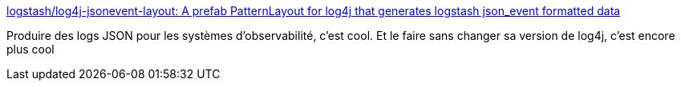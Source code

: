:jbake-type: post
:jbake-status: published
:jbake-title: logstash/log4j-jsonevent-layout: A prefab PatternLayout for log4j that generates logstash json_event formatted data
:jbake-tags: logging,java,json,format,librairie,open-source,_mois_mai,_année_2021
:jbake-date: 2021-05-17
:jbake-depth: ../
:jbake-uri: shaarli/1621264373000.adoc
:jbake-source: https://nicolas-delsaux.hd.free.fr/Shaarli?searchterm=https%3A%2F%2Fgithub.com%2Flogstash%2Flog4j-jsonevent-layout&searchtags=logging+java+json+format+librairie+open-source+_mois_mai+_ann%C3%A9e_2021
:jbake-style: shaarli

https://github.com/logstash/log4j-jsonevent-layout[logstash/log4j-jsonevent-layout: A prefab PatternLayout for log4j that generates logstash json_event formatted data]

Produire des logs JSON pour les systèmes d'observabilité, c'est cool. Et le faire sans changer sa version de log4j, c'est encore plus cool
